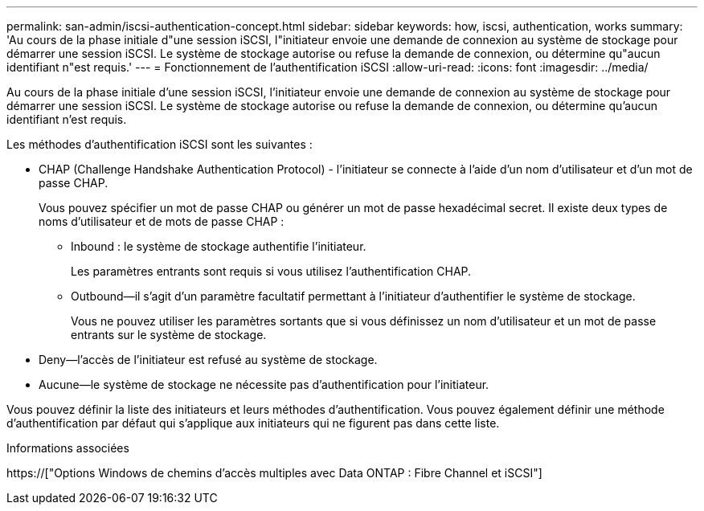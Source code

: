 ---
permalink: san-admin/iscsi-authentication-concept.html 
sidebar: sidebar 
keywords: how, iscsi, authentication, works 
summary: 'Au cours de la phase initiale d"une session iSCSI, l"initiateur envoie une demande de connexion au système de stockage pour démarrer une session iSCSI. Le système de stockage autorise ou refuse la demande de connexion, ou détermine qu"aucun identifiant n"est requis.' 
---
= Fonctionnement de l'authentification iSCSI
:allow-uri-read: 
:icons: font
:imagesdir: ../media/


[role="lead"]
Au cours de la phase initiale d'une session iSCSI, l'initiateur envoie une demande de connexion au système de stockage pour démarrer une session iSCSI. Le système de stockage autorise ou refuse la demande de connexion, ou détermine qu'aucun identifiant n'est requis.

Les méthodes d'authentification iSCSI sont les suivantes :

* CHAP (Challenge Handshake Authentication Protocol) - l'initiateur se connecte à l'aide d'un nom d'utilisateur et d'un mot de passe CHAP.
+
Vous pouvez spécifier un mot de passe CHAP ou générer un mot de passe hexadécimal secret. Il existe deux types de noms d'utilisateur et de mots de passe CHAP :

+
** Inbound : le système de stockage authentifie l'initiateur.
+
Les paramètres entrants sont requis si vous utilisez l'authentification CHAP.

** Outbound--il s'agit d'un paramètre facultatif permettant à l'initiateur d'authentifier le système de stockage.
+
Vous ne pouvez utiliser les paramètres sortants que si vous définissez un nom d'utilisateur et un mot de passe entrants sur le système de stockage.



* Deny--l'accès de l'initiateur est refusé au système de stockage.
* Aucune--le système de stockage ne nécessite pas d'authentification pour l'initiateur.


Vous pouvez définir la liste des initiateurs et leurs méthodes d'authentification. Vous pouvez également définir une méthode d'authentification par défaut qui s'applique aux initiateurs qui ne figurent pas dans cette liste.

.Informations associées
https://["Options Windows de chemins d'accès multiples avec Data ONTAP : Fibre Channel et iSCSI"]
